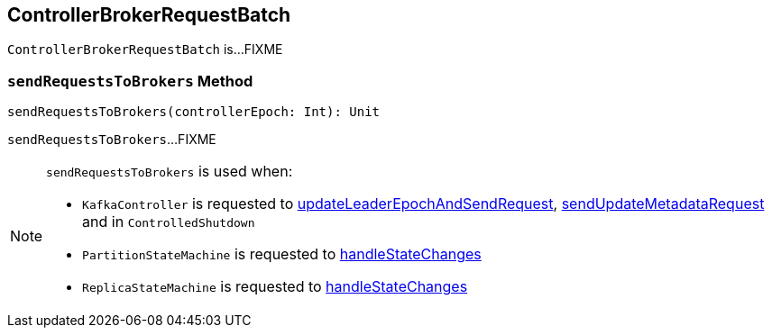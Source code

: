 == [[ControllerBrokerRequestBatch]] ControllerBrokerRequestBatch

`ControllerBrokerRequestBatch` is...FIXME

=== [[sendRequestsToBrokers]] `sendRequestsToBrokers` Method

[source, scala]
----
sendRequestsToBrokers(controllerEpoch: Int): Unit
----

`sendRequestsToBrokers`...FIXME

[NOTE]
====
`sendRequestsToBrokers` is used when:

* `KafkaController` is requested to <<kafka-KafkaController.adoc#updateLeaderEpochAndSendRequest, updateLeaderEpochAndSendRequest>>, <<kafka-KafkaController.adoc#sendUpdateMetadataRequest, sendUpdateMetadataRequest>> and in `ControlledShutdown`

* `PartitionStateMachine` is requested to <<kafka-PartitionStateMachine.adoc#handleStateChanges, handleStateChanges>>

* `ReplicaStateMachine` is requested to <<kafka-ReplicaStateMachine.adoc#handleStateChanges, handleStateChanges>>
====
